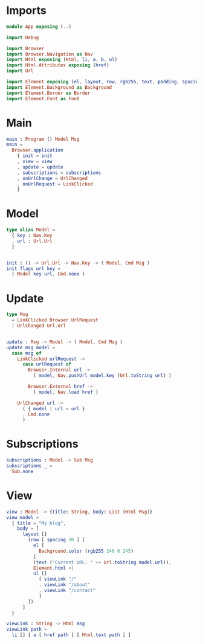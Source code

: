 * Imports

#+begin_src elm :tangle yes
module App exposing (..)

import Debug

import Browser
import Browser.Navigation as Nav
import Html exposing (Html, li, a, b, ul)
import Html.Attributes exposing (href)
import Url

import Element exposing (el, layout, row, rgb255, text, padding, spacing)
import Element.Background as Background
import Element.Border as Border
import Element.Font as Font
#+end_src

* Main

#+begin_src elm :tangle yes
main : Program () Model Msg
main =
  Browser.application
    { init = init
    , view = view
    , update = update
    , subscriptions = subscriptions
    , onUrlChange = UrlChanged
    , onUrlRequest = LinkClicked
    }
#+end_src

* Model

#+begin_src elm :tangle yes
type alias Model =
  { key : Nav.Key
  , url : Url.Url
  }


init : () -> Url.Url -> Nav.Key -> ( Model, Cmd Msg )
init flags url key =
  ( Model key url, Cmd.none )
#+end_src

* Update

#+begin_src elm :tangle yes
type Msg
  = LinkClicked Browser.UrlRequest
  | UrlChanged Url.Url


update : Msg -> Model -> ( Model, Cmd Msg )
update msg model =
  case msg of
    LinkClicked urlRequest ->
      case urlRequest of
        Browser.Internal url ->
          ( model, Nav.pushUrl model.key (Url.toString url) )

        Browser.External href ->
          ( model, Nav.load href )

    UrlChanged url ->
      ( { model | url = url }
      , Cmd.none
      )
#+end_src

* Subscriptions

#+begin_src elm :tangle yes
subscriptions : Model -> Sub Msg
subscriptions _ =
  Sub.none
#+end_src

* View
#+begin_src elm :tangle yes
  view : Model -> {title: String, body: List (Html Msg)}
  view model =
    { title = "My blog",
      body = [
        layout []
          (row [ spacing 30 ] [
            el [
              Background.color (rgb255 240 0 245)
            ]
            (text ("Current URL: " ++ Url.toString model.url)),
            Element.html <|
            ul []
              [ viewLink "/"
              , viewLink "/about"
              , viewLink "/contact"
              ]
          ])
        ]
    }

  viewLink : String -> Html msg
  viewLink path =
    li [] [ a [ href path ] [ Html.text path ] ]
#+end_src
